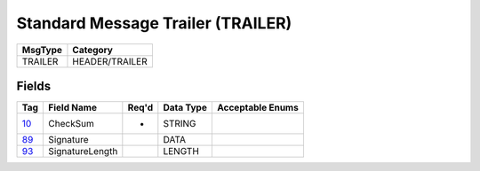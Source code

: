 ==================================
Standard Message Trailer (TRAILER)
==================================

+---------+----------------+
| MsgType | Category       |
+=========+================+
| TRAILER | HEADER/TRAILER |
+---------+----------------+

Fields
------

.. list-table::
   :header-rows: 1

   * - Tag

     - Field Name

     - Req'd

     - Data Type

     - Acceptable Enums

   * - `10 <http://fixwiki.org/fixwiki/CheckSum>`_

     - CheckSum

     - *

     - STRING

     -

   * - `89 <http://fixwiki.org/fixwiki/Signature>`_

     - Signature

     -

     - DATA

     -

   * - `93 <http://fixwiki.org/fixwiki/SignatureLength>`_

     - SignatureLength

     -

     - LENGTH

     -

